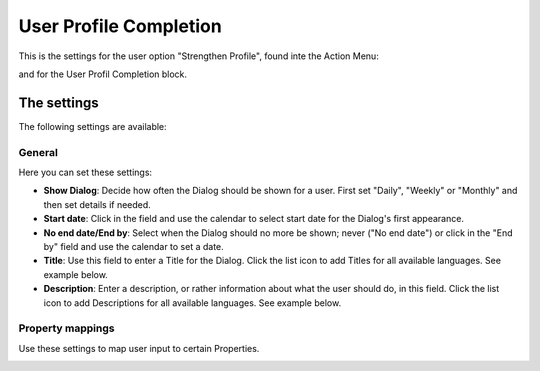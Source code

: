 User Profile Completion
=========================

This is the settings for the user option "Strengthen Profile", found inte the Action Menu:

.. image:: strengthen-profile.png

and for the User Profil Completion block.

The settings
**************

The following settings are available:

General
--------
Here you can set these settings:

.. image:: user-profile-general.png

+ **Show Dialog**: Decide how often the Dialog should be shown for a user. First set "Daily", "Weekly" or "Monthly" and then set details if needed.
+ **Start date**: Click in the field and use the calendar to select start date for the Dialog's first appearance.
+ **No end date/End by**: Select when the Dialog should no more be shown; never ("No end date") or click in the "End by" field and use the calendar to set a date.
+ **Title**: Use this field to enter a Title for the Dialog. Click the list icon to add Titles for all available languages. See example below.
+ **Description**: Enter a description, or rather information about what the user should do, in this field. Click the list icon to add Descriptions for all available languages. See example below.

.. image:: user-profile-general-example.png

Property mappings
------------------
Use these settings to map user input to certain Properties.

.. image:: user-profile-property.png

